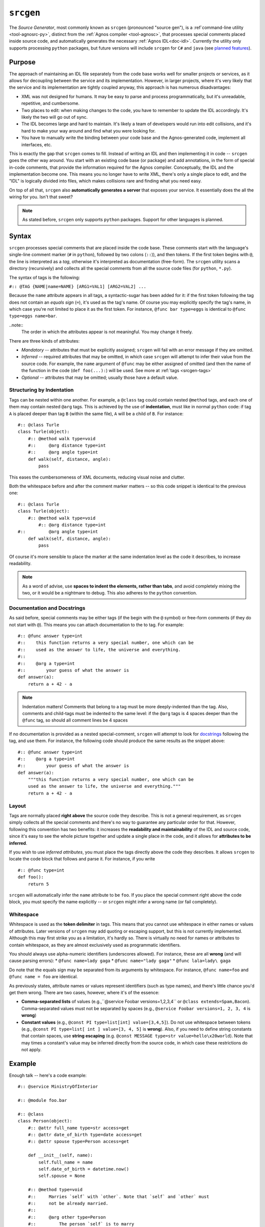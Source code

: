 .. _doc-srcgen:

``srcgen``
==========
The *Source Generator*, most commonly known as ``srcgen`` (pronounced "source gen"),
is a :ref`command-line utility <tool-agnosrc-py>`, distinct from the 
:ref:`Agnos compiler <tool-agnosc>`, that processes special comments placed 
inside source code, and automatically generates the necessary 
:ref:`Agnos IDL<doc-idl>`. Currently the utility only supports processing ``python`` 
packages, but future versions will include ``srcgen`` for ``C#`` and ``java`` 
(see `planned features <http://github.com/tomerfiliba/agnos/issues/labels/planned%20features>`_). 

Purpose
-------
The approach of maintaining an IDL file separately from the code base works 
well for smaller projects or services, as it allows for decoupling between the 
service and its implementation. However, in larger projects, where it's very
likely that the service and its implementation are tightly coupled anyway,
this approach is has numerous disadvantages:

* XML was not designed for humans. It may be easy to parse and process 
  programmatically, but it's unreadable, repetitive, and cumbersome. 
* Two places to edit: when making changes to the code, you have to remember
  to update the IDL accordingly. It's likely the two will go out of sync.
* The IDL becomes large and hard to maintain. It's likely a team of developers 
  would run into edit collisions, and it's hard to make your way around and 
  find what you were looking for.
* You have to manually write the binding between your code base and the
  Agnos-generated code, implement all interfaces, etc.

This is exactly the gap that ``srcgen`` comes to fill. Instead of writing an 
IDL and then implementing it in code -- ``srcgen`` goes the other way around. 
You start with an existing code base (or package) and add annotations, in the
form of special in-code comments, that provide the information required for
the Agnos compiler. Conceptually, the IDL and the implementation become one.
This means you no longer have to write XML, there's only a single place to edit,
and the "IDL" is logically divided into files, which makes collisions rare 
and finding what you need easy. 

On top of all that, ``srcgen`` also **automatically generates a server** that 
exposes your service. It essentially does the all the wiring for you. Isn't that
sweet?

.. note::
  As stated before, ``srcgen`` only supports ``python`` packages. Support for 
  other languages is planned.


Syntax
------
``srcgen`` processes special comments that are placed inside the code base. 
These comments start with the language's single-line comment marker (``#`` 
in ``python``), followed by two colons (``::``)), and then tokens. If the
first token begins with ``@``, the line is interpreted as a *tag*, otherwise
it's interpreted as documentation (free-form). The ``srcgen`` utility scans
a directory (recursively) and collects all the special comments from all the
source code files (for ``python``, ``*.py``).

The syntax of tags is the following:

``#:: @TAG {NAME|name=NAME} [ARG1=VAL1] [ARG2=VAL2] ...``

Because the ``name`` attribute appears in all tags, a syntactic-sugar has been
added for it: if the first token following the tag does not contain an *equals
sign* (``=``), it's used as the tag's name. Of course you may explicitly 
specify the tag's name, in which case you're not limited to place it as the
first token. For instance, ``@func bar type=eggs`` is identical to 
``@func type=eggs name=bar``.

..note:: 
   The order in which the attributes appear is not meaningful. You may change 
   it freely.

There are three kinds of attributes:

* *Mandatory* -- attributes that must be explicitly assigned; ``srcgen`` will 
  fail with an error message if they are omitted.

* *Inferred* -- required attributes that may be omitted, in which case ``srcgen``
  will attempt to infer their value from the source code. For example, the
  ``name`` argument of ``@func`` may be either assigned of omitted (and then 
  the name of the function in the code (``def foo(...):``) will be used.
  See more at :ref:`tags <srcgen-tags>`

* *Optional* -- attributes that may be omitted; usually those have a default
  value.


Structuring by Indentation
^^^^^^^^^^^^^^^^^^^^^^^^^^
Tags can be nested within one another. For example, a ``@class`` tag could
contain nested ``@method`` tags, and each one of them may contain nested 
``@arg`` tags. This is achieved by the use of **indentation**, must like in 
normal ``python`` code: if tag ``A`` is placed deeper than tag ``B`` (within 
the same file), ``A`` will be a child of ``B``. For instance::

  #:: @class Turle
  class Turle(object):
      #:: @method walk type=void
      #::     @arg distance type=int
      #::     @arg angle type=int
      def walk(self, distance, angle):
          pass

This eases the cumbersomeness of XML documents, reducing visual noise and 
clutter.

Both the whitespace before and after the comment marker matters -- so this 
code snippet is identical to the previous one::

  #:: @class Turle
  class Turle(object):
      #:: @method walk type=void
          #:: @arg distance type=int
  #::         @arg angle type=int
      def walk(self, distance, angle):
          pass

Of course it's more sensible to place the marker at the same indentation level 
as the code it describes, to increase readability. 

.. note::
  As a word of advise, use **spaces to indent the elements, rather than 
  tabs**, and avoid completely mixing the two, or it would be a nightmare to
  debug. This also adheres to the ``python`` convention. 


Documentation and Docstrings
^^^^^^^^^^^^^^^^^^^^^^^^^^^^
As said before, special comments may be either tags (if the begin with the ``@``
symbol) or free-form comments (if they do not start with ``@``). This means you
can attach documentation to the to tag. For example::

  #:: @func answer type=int
  #::    this function returns a very special number, one which can be 
  #::    used as the answer to life, the universe and everything.
  #::
  #::    @arg a type=int
  #::        your guess of what the answer is
  def answer(a):
      return a + 42 - a

.. note::
  Indentation matters! Comments that belong to a tag must be more deeply-indented 
  than the tag. Also, comments and child-tags must be indented to the same level:
  if the ``@arg`` tags is 4 spaces deeper than the ``@func`` tag, so should all
  comment lines be 4 spaces

If no documentation is provided as a nested special-comment, ``srcgen`` will
attempt to look for `docstrings <http://en.wikipedia.org/wiki/Docstring>`_ 
following the tag, and use them. For instance, the following code should produce
the same results as the snippet above::

  #:: @func answer type=int
  #::    @arg a type=int
  #::        your guess of what the answer is
  def answer(a):
      """this function returns a very special number, one which can be 
      used as the answer to life, the universe and everything."""
      return a + 42 - a


Layout 
^^^^^^
Tags are normally placed **right above** the source code they describe. This is 
not a general requirement, as ``srcgen`` simply collects all the special 
comments and there's no way to guarantee any particular order for that.
However, following this convention has two benefits: it increases the 
**readability and maintainability** of the IDL and source code, since it's
easy to see the whole picture together and update a single place in the code,
and it allows for **attributes to be inferred**. 

If you wish to use *inferred attributes*, you must place the tags directly
above the code they describes. It allows ``srcgen`` to locate the code block
that follows and parse it. For instance, if you write ::


  #:: @func type=int
  def foo():
      return 5

``srcgen`` will automatically infer the ``name`` attribute to be ``foo``. If 
you place the special comment right above the code block, you must specify
the name explicitly -- or ``srcgen`` might infer a wrong name (or fail 
completely).


Whitespace
^^^^^^^^^^
Whitespace is used as the **token delimiter** in tags. This means that you 
cannot use whitespace in either names or values of attributes. Later versions 
of ``srcgen`` may add quoting or escaping support, but this is not currently 
implemented. Although this may first strike you as a limitation, it's hardly
so. There is virtually no need for names or attributes to contain whitespace,
as they are almost exclusively used as programmatic identifiers. 

You should always use alpha-numeric identifiers (underscores allowed). For 
instance, these are all **wrong** (and will cause parsing errors):
* ``@func name=lady gaga``
* ``@func name="lady gaga"``
* ``@func lala=lady\ gaga``

Do note that the equals sign may be separated from its arguments by whitespace.
For instance, ``@func name=foo`` and ``@func name = foo`` are identical.

As previously states, attribute names or values represent identifiers (such as 
type names), and there's little chance you'd get them wrong. There are two 
cases, however, where it's of the essence:

* **Comma-separated lists** of values (e.g.,``@service Foobar versions=1,2,3,4`` or
  ``@class extends=Spam,Bacon``). Comma-separated values must not be separated 
  by spaces (e.g., ``@service Foobar versions=1, 2, 3, 4`` is **wrong**)

* **Constant values** (e.g., ``@const PI type=list[int] value=[3,4,5]``).
  Do not use whitespace between tokens (e.g., 
  ``@const PI type=list[ int ] value=[3, 4, 5]`` is **wrong**). Also, if you 
  need to define string constants that contain spaces, use **string escaping**
  (e.g. ``@const MESSAGE type=str value=hello\x20world``). Note that may times
  a constant's value may be inferred directly from the source code, in which 
  case these restrictions do not apply.


Example
-------
Enough talk -- here's a code example::

  #:: @service MinistryOfInterior
  
  #:: @module foo.bar 
  
  #:: @class
  class Person(object):
      #:: @attr full_name type=str access=get
      #:: @attr date_of_birth type=date access=get
      #:: @attr spouse type=Person access=get
  
      def __init__(self, name):
          self.full_name = name
          self.date_of_birth = datetime.now()
          self.spouse = None
      
      #:: @method type=void
      #::     Marries `self` with `other`. Note that `self` and `other` must
      #::     not be already married.
      #::
      #::     @arg other type=Person
      #::         The person `self` is to marry
      def marry(self, other):
          assert self.spouse is None, "already has a spouse"
          assert spouse.spouse is None, "spouse already has a spouse"
          self.spouse = spouse


.. _srcgen-tags:

Tags
----
The tags essentially reflect the IDL elements, so when in doubt consult the
doc:`IDL reference<idl>`. However, not all tags appear in the IDL, as some 
expose more "advanced" concepts, which are converted to the building blocks of
the IDL. For instance, the ``@staticmethod`` tag is actually converted to 
a ``func`` element in the IDL, with the namespace being the class' name.


.. _srcgen-service:

``@service``
^^^^^^^^^^^^
**Format**: ``@service NAME [package=PACKAGE] [versions=VERSIONS] [clientversion=CLIENTVERSION]`` 

**IDL element**: :ref:`idl-service`

**Nested tags**: N/A

The ``@service`` tag **must appear exactly once** throughout the package 
(source code tree). It specifies the service' name and some other optional 
attributes. It would be wise to place this tag in the root of the package, 
say the topmost ``__init__.py`` file.

Note: ``VERSIONS`` is comma-separated list of versions. For instance, 
``versions=1.0,1.1,1.2``.


.. _srcgen-module:

``@module``
^^^^^^^^^^^
**Format**: ``@module NAME [namespace=NAMESPACE]`` 

**IDL element**: N/A

**Nested tags**: N/A

May appear once per module. It specifies the module's full name, i.e.,
the name that may be used to import that module from outside the package,
and optionally, the default namespace under which the functions and 
constants of this module would be exposed.

If the ``@module`` tag does not appear, ``srcgen`` uses the relative path of 
that module from the package's root. However, although optional, it is 
advisable that you place this tag in all of the modules you wish to expose.


.. _srcgen-annotation:

``@annotation``
^^^^^^^^^^^^^^^
**Format**: ``@annotation NAME value=VALUE``

**IDL element**: :ref:`idl-annotations`

**Nested tags**: N/A

Adds an annotation to the element that contains it. All tags can have nested 
annotations, but they are most commonly used in ``@func`` and ``@method`` tags.

Example::

  #:: @func type=int
  #::     @annotation user value=johns
  def foo():
      pass

.. _srcgen-const:

``@const``
^^^^^^^^^^
**Format**: ``@const NAME type=TYPE value=VALUE``

**IDL element**: :ref:`idl-const`

**Nested tags**: N/A

Defines a constant. The ``NAME`` and ``VALUE`` attributes can be inferred (to 
some extent). For example::

  #:: @const type=float
  PI = 3.1415926535


.. _srcgen-enum:

``@enum``
^^^^^^^^^
**Format**: ``@enum NAME``

**IDL element**: :ref:`idl-enum`

**Nested tags**: :ref:`srcgen-member`

Defines an enum. The ``NAME`` attribute can be inferred. You can use this tag in
two ways, the first being ::

  #:: @enum FileSystem
  #::     @member NTFS
  #::     @member FAT16 value=3
  #::     @member FAT32 value=8
  #::     @member EXT2

Or more commonly ::

  #:: @enum
  class FileSystem(object):
      #:: @member
      NTFS = 0
      #:: @member
      FAT16 = 3
      #:: @member
      FAT32 = 8
      #:: @member
      EXT2 = 9


.. _srcgen-member:

``@member``
^^^^^^^^^^^
**Format**: ``@member NAME [value=VALUE]``

**IDL element**: :ref:`idl-member`

**Nested tags**: N/A

Defines an enum member. The ``NAME`` and ``VALUE`` attributes can be inferred.
See example above.


.. _srcgen-record:

``@record``
^^^^^^^^^^^
**Format**: ``@record NAME [extends=EXTENDSLIST]``

**IDL element**: :ref:`idl-record`

**Nested tags**: :ref:`srcgen-record-attr`

Defines a record. The ``NAME`` and ``EXTENDSLIST`` attributes can be inferred 
(see more about :ref:`inferred inheritance <srcgen-inheritance>`). For example::

  #:: @record
  class Address(object):
      #:: @attr country type=str
      #:: @attr city type=str
      #:: @attr street type=str
      #:: @attr num type=int
      
      def __init__(self, country, city, street, num):
          self.country = country
          self.city = city
          self.street = street
          self.num = num


.. _srcgen-record-attr:

``@attr``
^^^^^^^^^
**Format**: ``@attr NAME type=TYPE``

**IDL element**: :ref:`idl-record-attr`

**Nested tags**: N/A

Defines a record attribute. All attributes are mandatory and none can be 
inferred. See example above.

.. _srcgen-exception:

``@exception``
^^^^^^^^^^^^^^
**Format**: ``@exception NAME [extends=NAME]``

**IDL element**: :ref:`idl-exception`

**Nested tags**: :ref:`srcgen-record-attr`

Defines an exception record. This is essentially the same as a
:ref:`srcgen-record`, only it derives from the target language's base 
exception class. The ``NAME`` and ``EXTENDS`` attributes can be inferred.
Note that unlike records, exceptions may extend only a single type, which must
be an exception by itself. For example::

  #:: @exception
  class CLIError(Exception):
      #:: @attr command type=str
      #:: @attr parameters type=list[str]
      
      def __init__(self, command, params):
          self.command = command
          self.parameters = params

  #:: @exception
  class CLIExecutionFailed(CLIError):
      #:: @attr errorCode type=str
      
      def __init__(self, command, params, errorCode):
          CLIError.__init__(self, command, params)
          self.errorCode = errorCode


.. _srcgen-class:

``@class``
^^^^^^^^^^
**Format**: ``@class NAME [extends=EXTENDSLIST]``

**IDL element**: :ref:`idl-class`

**Nested tags**: :ref:`srcgen-class-attr`, :ref:`srcgen-method`, 
:ref:`srcgen-staticmethod`, :ref:`srcgen-ctor`

The ``NAME`` and  and ``EXTENDSLIST`` can be inferred (see more
about :ref:`inferred inheritance <srcgen-inheritance>`). For example::

  #:: @class
  class Person(object):
      #:: @attr first_name type=str access=get
      #:: @attr last_name type=str access=get
      #:: @attr spouse type=Person access=get
      #:: @attr hobbies type=list[str] access=get,set
      
      def __init__(self, first_name, last_name):
          self.first_name = first_name
          self.last_name = last_name
          self.spouse = None
          self.hobbies = []
      
      #:: @method type=void
      #::     @arg other type=Person
      def marry(self, other):
          pass


.. _srcgen-class-attr:

``@attr``
^^^^^^^^^
**Format**: ``@attr NAME type=TYPE [access=GETSET]``

**IDL element**: :ref:`idl-class-attr`

**Nested tags**: N/A

Defines a class attribute. ``GETSET`` can be ``get``, ``set``, or ``get,set`` --
the default is ``get,set`` (meaning read-write access). None of the attributes
can be inferred. See example :ref:`above <srcgen-class>`.


.. _srcgen-method:

``@method``
^^^^^^^^^^^
**Format**: ``@method NAME [type=TYPE] [version=VERSION]``

**IDL element**: :ref:`idl-class-method`

**Nested tags**: :ref:`srcgen-arg`

Defines a method, i.e., a function that's bound to an instance of the class.
The ``NAME`` attribute can be inferred. ``TYPE`` is ``void`` by default. 
``VERSION`` is undefined by default. See more
about :ref:`versioning <srcgen-versioning>`. See example 
:ref:`above <srcgen-class>`.

.. note::
  The ``self`` argument of every python method is not considerred an argument
  of the method, and should **not** be included as an ``@arg``.


.. _srcgen-staticmethod:

``@staticmethod``
^^^^^^^^^^^^^^^^^
**Format**: ``@staticmethod NAME [type=TYPE] [version=VERSION]``

**IDL element**: :ref:`idl-func`

**Nested tags**: :ref:`srcgen-arg`

Defines a static method, i.e., a method that is not bound to an instance of
the class. Static methods are basically normal functions that live in the 
class' namespace -- and in fact, that's how they are converted to the IDL.

``TYPE`` is ``void`` by default. ``VERSION`` is undefined by default. See more
about :ref:`versioning <srcgen-versioning>`.

Example ::

  #:: @class
  class File(object):

      def __init__(self, filename, mode):
          self._file = open(filename, mode)
      
      #:: @staticmethod type=File
      #::     @arg filename type=str
      @staticmethod
      def open_readonly(filename):
          return File(filename, "r")

      #:: @staticmethod type=File
      #::     @arg filename type=str
      @staticmethod
      def open_readwrite(filename):
          return File(filename, "r+")
      
      #:: @method type=buffer
      #::     @arg count type=int
      def read(self, count):
          return self._file.read(count)

Note that the static-method ``open_readonly``, for instance, is converted to
the following IDL:

.. code-block:: xml

  <func name="open_readonly" type="File" namespace="File"> ... </func>

and is later accessible through the ``File`` namespace, like so ::

  c = Client.connect("...")
  c.File.open_readonly("/tmp/foo.bar")


.. _srcgen-ctor:

``@ctor``
^^^^^^^^^
**Format**: ``@ctor [version=VERSION]``

**IDL element**: :ref:`idl-func`

**Nested tags**: :ref:`srcgen-arg`

Defines the constructor of a class. Only one such constructor may be defined.
The constructor is basically a :ref:`static method <srcgen-staticmethod>` that
is named ``ctor``, in the namespace of the class, may take any number of
arguments, and returns an instance of the class. 

``VERSION`` is undefined by default. See more about 
:ref:`versioning <srcgen-versioning>`.

Example ::

  #:: @class
  class File(object):
      
      #:: @ctor
      #::     @arg filename type=str
      #::     @arg mode type=str
      def __init__(self, filename, mode):
          self._file = open(filename, mode)
          
      #:: @method type=buffer
      #::     @arg count type=int
      def read(self, count):
          return self._file.read(count)

Note that the constructor need not always be the ``__init__`` method; any 
static-method (or ``@classmethod`` in ``python``) will do::

  #:: @class
  class File(object):
  
      def __init__(self, filename, mode):
          self._file = open(filename, mode)

      #:: @ctor
      #::     @arg filename type=str
      #::     @arg mode type=str
      @staticmethod
      def open(filename, mode):
          return File(filename, mode)
      
      #:: @method type=buffer
      #::     @arg count type=int
      def read(self, count):
          return self._file.read(count)



.. _srcgen-func:

``@func``
^^^^^^^^^
**Format**: ``@func NAME [type=TYPE] [version=VERSION]``

**IDL element**: :ref:`idl-func`

**Nested tags**: :ref:`srcgen-arg`

Defines a function. The ``NAME`` attribute can be inferred.
``TYPE`` is ``void`` by default. ``VERSION`` is undefined by default (see more
about :ref:`versioning <srcgen-versioning>`). For example::

  #:: @func type=int
  #::     @arg x type=int
  def squared(x):
      return x*x


.. _srcgen-arg:

``arg``
^^^^^^^
**Format**: ``@arg NAME type=TYPE``

**IDL element**: :ref:`idl-func-arg`

**Nested tags**: N/A

Defines a argument of a ``@function``, a ``@method``, a ``@staticmethod`` or 
a ``@ctor``. Both arguments are mandatory and cannot be inferred. See example
:ref:`above <srcgen-func>`.


--------------------------------------------------------------------------------

.. _srcgen-inheritance:

Inheritance
-----------
``srcgen`` is able to parse the inheritance list of classes and records, and
extract the ``EXTENDSLIST`` automatically: if the inheritance list contains a
name that has been exposed with ``srcgen``, it will be incorporated into
the ``EXTENDSLIST``. If the name has not been exposed, it will be ignored.
Consider the following code::

  #:: @class
  class A(object):
      pass
      
  class B(object):
      pass
      
  #:: @class
  class C(A, B):
      pass

Only ``A`` will be in the ``EXTENDSLIST`` of class ``C``, since ``B`` was not
exposed. 

The same applies to ``@record`` and ``@exception`` tags.


.. _srcgen-versioning:

Versioning 
----------
With time, there will certainly be changes in your project that are incompatible
with older versions. For instance, a function may be removed or its 
signature may change. This is acceptable as long as all the consumers of your
service are kept up-to-date in accordance with the changes -- but this is 
hardly ever possible. When the number of consumers of the service grows larger,
it become less and less plausible that they could all be updated to reflect 
every such change.

Taking this into account, ``srcgen`` allows you to define **multiple versions**
of functions, methods, static methods, and constructors. For instance, say
version 1 of your service exposed the following function::

  #:: @func type=int
  #::     @arg x type=int
  def squared(x):
      return x**2

and in version 2, you decided to change the type from ``int`` to ``float``::

  #:: @func type=float
  #::     @arg x type=float
  def squared(x):
      return x**2

This renders the two versions of your service incompatible. One solution would
be to update all your clients, but as said before, this is not always possible.
Luckily, ``srcgen`` allows you to have multiple versions of the same function,
methods, static-method or constructor -- that all live side-by-side. For 
instance, you'd want to have two versions of ``squared`` -- version 1 and 2.
Older clients, that expect to find version 1, would still use version 1, but
newer clients, that are aware of version 2, would use version 2. This can be 
achieved by the ``version`` attribute::

  #:: @func squared type=int version=1
  #::     @arg x type=int
  def squared1(x):
      return x**2

  #:: @func squared type=float version=2
  #::     @arg x type=float
  def squared2(x):
      return x**2

..note:: 
  The two functions were renamed, so that both could exist in the same module.
  If, for instance, the two existed in different modules, they could both be
  named ``squared``.  

Another thing you'd have to do is update the :ref:`versions <idl-service-versions>`
attribute of the ``@service`` tag::

  #:: @service MathStuff versions=1,2

This tells your clients that the service supports two co-exsting versions, 1 
and 2, and clients can check their compatibility with your server using the
:ref:`client-assertServiceCompatibility` method.

This solves the problem neatly, as older clients (that are not aware of 
version 2) can keep using version 1 of ``squared``, while newer clients will
its second version. 


.. _history-file:

The "history file"
--------------------
The "history file" is one of the files that's generated by ``srcgen`` in the
process. It is a very simple text file that maps IDs to fully-qualified names,
and allows ``srcgen`` to assign the same IDs to the same functions every time.
Without the history file, functions would be assigned arbitrary IDs, which
would render older clients incompatible, since they would use different IDs
than the server's. 

.. note::
  You should add the history file to your source control repository, as it's 
  quite valuable. Without it, every time ``srcgen`` processes your code, IDs
  may be assigned differently.
  
  Unless you update all of your clients every time the server is re-generated,
  the history file is important to you. 



